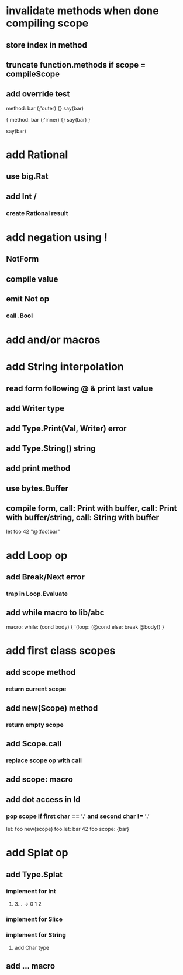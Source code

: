 * invalidate methods when done compiling scope
** store index in method
** truncate function.methods if scope = compileScope
** add override test

method: bar (;'outer) {}
say(bar)

{
  method: bar (;'inner) {}
  say(bar)
}

say(bar)

* add Rational
** use big.Rat
** add Int /
*** create Rational result
* add negation using !
** NotForm
** compile value 
** emit Not op
*** call .Bool
* add and/or macros
* add String interpolation
** read form following @ & print last value
** add Writer type
** add Type.Print(Val, Writer) error
** add Type.String() string
** add print method
** use bytes.Buffer
** compile form, call: Print with buffer, call: Print with buffer/string, call: String with buffer 

let foo 42 "@(foo)bar"

* add Loop op
** add Break/Next error
*** trap in Loop.Evaluate
** add while macro to lib/abc

macro: while: (cond body) {
  '(loop: (@cond else: break @body))
}

* add first class scopes
** add scope method
*** return current scope
** add new(Scope) method
*** return empty scope
** add Scope.call
*** replace scope op with call
** add scope: macro
** add dot access in Id
*** pop scope if first char == '.' and second char != '.'

let: foo new(scope) 
foo.let: bar 42 
foo scope: {bar}

* add Splat op
** add Type.Splat
*** implement for Int
**** 3... -> 0 1 2
*** implement for Slice
*** implement for String
**** add Char type
** add ... macro
